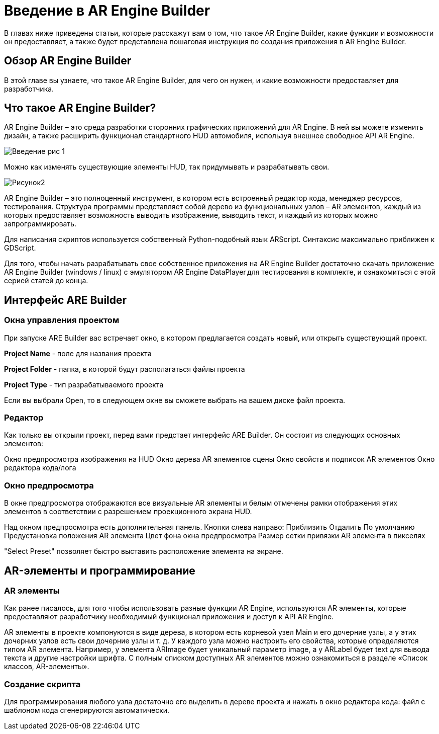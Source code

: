 = Введение в AR Engine Builder 

В главах ниже приведены статьи, которые расскажут вам о том, что такое AR Engine Builder, какие функции и возможности он предоставляет, а также будет представлена пошаговая инструкция по создания приложения в AR Engine Builder. 

== Обзор AR Engine Builder

В этой главе вы узнаете, что такое AR Engine Builder, для чего он нужен, и какие возможности предоставляет для разработчика. 

== Что такое AR Engine Builder?

AR Engine Builder – это среда разработки сторонних графических приложений для AR Engine.
В ней вы можете изменить дизайн, а также расширить функционал стандартного HUD автомобиля, используя внешнее свободное API AR Engine. 

image::Введение рис 1.png[]

Можно как изменять существующие элементы HUD, так придумывать и разрабатывать свои.

image::Рисунок2.gif[]

AR Engine Builder – это полноценный инструмент, в котором есть встроенный редактор кода, менеджер ресурсов, тестирования. 
Структура программы представляет собой дерево из функциональных узлов – AR элементов, каждый из которых предоставляет возможность выводить изображение, выводить текст, и каждый из которых можно запрограммировать. 

Для написания скриптов используется собственный Python-подобный язык ARScript. Cинтаксис максимально приближен к GDScript. 

Для того, чтобы начать разрабатывать свое собственное приложения на AR Engine Builder достаточно скачать приложение AR Engine Builder (windows / linux) с эмулятором AR Engine DataPlayer для тестирования в комплекте, и ознакомиться с этой серией статей до конца. 

== Интерфейс ARE Builder

=== Окна управления проектом

При запуске ARE Builder вас встречает окно, в котором предлагается создать новый, или открыть существующий проект. 

**Project Name** - поле для названия проекта 

**Project Folder** - папка, в которой будут располагаться файлы проекта 

**Project Type** - тип разрабатываемого проекта 

Если вы выбрали Open, то в следующем окне вы сможете выбрать на вашем диске файл проекта. 

=== Редактор 

Как только вы открыли проект, перед вами предстает интерфейс ARE Builder. 
Он состоит из следующих основных элементов: 

Окно предпросмотра изображения на HUD 
Окно дерева AR элементов сцены 
Окно свойств и подписок AR элементов 
Окно редактора кода/лога 

=== Окно предпросмотра 

В окне предпросмотра отображаются все визуальные AR элементы и белым отмечены рамки отображения этих элементов в соответствии с разрешением проекционного экрана HUD. 

Над окном предпросмотра есть дополнительная панель. 
Кнопки слева направо: 
Приблизить 
Отдалить 
По умолчанию 
Предустановка положения AR элемента 
Цвет фона окна предпросмотра 
Размер сетки привязки AR элемента в пикселях 

"Select Preset" позволяет быстро выставить расположение элемента на экране. 

== AR-элементы и программирование

=== AR элементы 

Как ранее писалось, для того чтобы использовать разные функции AR Engine, используются AR элементы, которые предоставляют разработчику необходимый функционал приложения и доступ к API AR Engine. 

AR элементы в проекте компонуются в виде дерева, в котором есть корневой узел Main и его дочерние узлы, а у этих дочерних узлов есть свои дочерние узлы и т. д. 
У каждого узла можно настроить его свойства, которые определяются типом AR элемента. 
Например, у элемента ARImage будет уникальный параметр image, а у ARLabel будет text для вывода текста и другие настройки шрифта. С полным списком доступных AR элементов можно ознакомиться в разделе «Список классов, AR-элементы». 

=== Создание скрипта 

Для программирования любого узла достаточно его выделить в дереве проекта и нажать в окно редактора кода: файл с шаблоном кода сгенерируются автоматически. 


